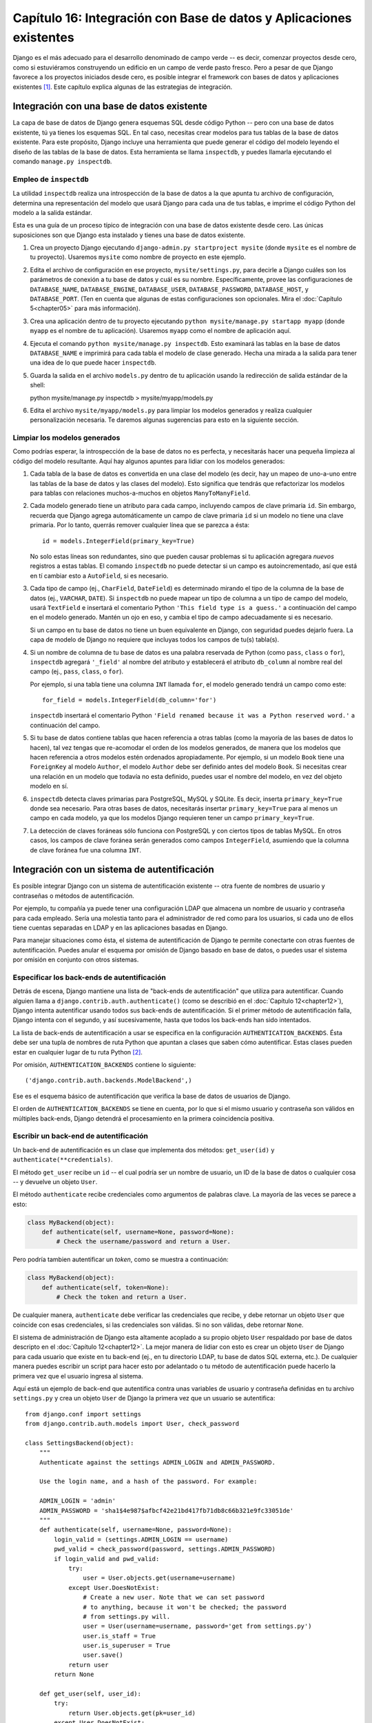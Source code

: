 ====================================================================
Capítulo 16: Integración con Base de datos y Aplicaciones existentes
====================================================================

Django es el más adecuado para el desarrollo denominado de campo verde -- es
decir, comenzar proyectos desde cero, como si estuviéramos construyendo un
edificio en un campo de verde pasto fresco. Pero a pesar de que Django favorece
a los proyectos iniciados desde cero, es posible integrar el framework con bases
de datos y aplicaciones existentes [#]_. Este capítulo explica algunas de las
estrategias de integración.

Integración con una base de datos existente
===========================================

La capa de base de datos de Django genera esquemas SQL desde código Python --
pero con una base de datos existente, tú ya tienes los esquemas SQL. En tal
caso, necesitas crear modelos para tus tablas de la base de datos existente.
Para este propósito, Django incluye una herramienta que puede generar el código
del modelo leyendo el diseño de las tablas de la base de datos. Esta herramienta
se llama ``inspectdb``, y puedes llamarla ejecutando el comando ``manage.py
inspectdb``.

Empleo de ``inspectdb``
-----------------------

La utilidad ``inspectdb`` realiza una introspección de la base de datos a la que
apunta tu archivo de configuración, determina una representación del modelo que
usará Django para cada una de tus tablas, e imprime el código Python del modelo
a la salida estándar.

Esta es una guía de un proceso típico de integración con una base de datos
existente desde cero. Las únicas suposiciones son que Django esta instalado y
tienes una base de datos existente.

1. Crea un proyecto Django ejecutando ``django-admin.py startproject
   mysite`` (donde ``mysite`` es el nombre de tu proyecto). Usaremos
   ``mysite`` como nombre de proyecto en este ejemplo.

2. Edita el archivo de configuración en ese proyecto,
   ``mysite/settings.py``, para decirle a Django cuáles son los parámetros
   de conexión a tu base de datos y cuál es su nombre. Específicamente,
   provee las configuraciones de ``DATABASE_NAME``, ``DATABASE_ENGINE``,
   ``DATABASE_USER``, ``DATABASE_PASSWORD``, ``DATABASE_HOST``, y
   ``DATABASE_PORT``.  (Ten en cuenta que algunas de estas configuraciones
   son opcionales. Mira el :doc:`Capítulo 5<chapter05>` para más información).

3. Crea una aplicación dentro de tu proyecto ejecutando ``python
   mysite/manage.py startapp myapp`` (donde ``myapp`` es el nombre de tu
   aplicación). Usaremos ``myapp`` como el nombre de aplicación aquí.

4. Ejecuta el comando ``python mysite/manage.py inspectdb``. Esto examinará
   las tablas en la base de datos ``DATABASE_NAME`` e imprimirá para cada
   tabla el modelo de clase generado. Hecha una mirada a la salida para
   tener una idea de lo que puede hacer ``inspectdb``.

5. Guarda la salida en el archivo ``models.py`` dentro de tu aplicación
   usando la redirección de salida estándar de la shell::

   python mysite/manage.py inspectdb > mysite/myapp/models.py

6. Edita el archivo ``mysite/myapp/models.py`` para limpiar los modelos
   generados y realiza cualquier personalización necesaria. Te daremos
   algunas sugerencias para esto en la siguiente sección.

Limpiar los modelos generados
-----------------------------

Como podrías esperar, la introspección de la base de datos no es perfecta, y
necesitarás hacer una pequeña limpieza al código del modelo resultante. Aquí hay
algunos apuntes para lidiar con los modelos generados:

1. Cada tabla de la base de datos es convertida en una clase del modelo (es
   decir, hay un mapeo de uno-a-uno entre las tablas de la base de datos y
   las clases del modelo). Esto significa que tendrás que refactorizar los
   modelos para tablas con relaciones muchos-a-muchos en objetos
   ``ManyToManyField``.

2. Cada modelo generado tiene un atributo para cada campo, incluyendo campos
   de clave primaria ``id``. Sin embargo, recuerda que Django agrega
   automáticamente un campo de clave primaria ``id`` si un modelo no tiene
   una clave primaria. Por lo tanto, querrás remover cualquier línea que se
   parezca a ésta::

       id = models.IntegerField(primary_key=True)

   No solo estas líneas son redundantes, sino que pueden causar problemas si
   tu aplicación agregara *nuevos* registros a estas tablas. El comando
   ``inspectdb`` no puede detectar si un campo es autoincrementado, así que
   está en tí cambiar esto a ``AutoField``, si es necesario.

3. Cada tipo de campo (ej., ``CharField``, ``DateField``) es determinado
   mirando el tipo de la columna de la base de datos (ej., ``VARCHAR``,
   ``DATE``). Si ``inspectdb`` no puede mapear un tipo de columna a un tipo
   de campo del modelo, usará ``TextField`` e insertará el comentario Python
   ``'This field type is a guess.'`` a continuación del campo en el modelo
   generado. Mantén un ojo en eso, y cambia el tipo de campo adecuadamente
   si es necesario.

   Si un campo en tu base de datos no tiene un buen equivalente en Django,
   con seguridad puedes dejarlo fuera. La capa de modelo de Django no
   requiere que incluyas todos los campos de tu(s) tabla(s).

4. Si un nombre de columna de tu base de datos es una palabra reservada de
   Python (como ``pass``, ``class`` o ``for``), ``inspectdb`` agregará
   ``'_field'`` al nombre del atributo y establecerá el atributo
   ``db_column`` al nombre real del campo (ej., ``pass``, ``class``, o
   ``for``).

   Por ejemplo, si una tabla tiene una columna ``INT`` llamada ``for``, el
   modelo generado tendrá un campo como este::

      for_field = models.IntegerField(db_column='for')

   ``inspectdb`` insertará el comentario Python ``'Field renamed because it
   was a Python reserved word.'`` a continuación del campo.

5. Si tu base de datos contiene tablas que hacen referencia a otras tablas
   (como la mayoría de las bases de datos lo hacen), tal vez tengas que
   re-acomodar el orden de los modelos generados, de manera que los modelos
   que hacen referencia a otros modelos estén ordenados apropiadamente. Por
   ejemplo, si un modelo ``Book`` tiene una ``ForeignKey`` al modelo
   ``Author``, el modelo ``Author`` debe ser definido antes del modelo
   ``Book``. Si necesitas crear una relación en un modelo que todavía no
   esta definido, puedes usar el nombre del modelo, en vez del objeto modelo
   en sí.
   
6. ``inspectdb`` detecta claves primarias para PostgreSQL, MySQL y SQLite.
   Es decir, inserta ``primary_key=True`` donde sea necesario. Para otras
   bases de datos, necesitarás insertar ``primary_key=True`` para al menos
   un campo en cada modelo, ya que los modelos Django requieren tener un
   campo ``primary_key=True``.

7. La detección de claves foráneas sólo funciona con PostgreSQL y con
   ciertos tipos de tablas MySQL. En otros casos, los campos de clave
   foránea serán generados como campos ``IntegerField``, asumiendo que la
   columna de clave foránea fue una columna ``INT``.

Integración con un sistema de autentificación
=============================================

Es posible integrar Django con un sistema de autentificación existente -- otra
fuente de nombres de usuario y contraseñas o métodos de autentificación.

Por ejemplo, tu compañía ya puede tener una configuración LDAP que almacena un
nombre de usuario y contraseña para cada empleado. Sería una molestia tanto para
el administrador de red como para los usuarios, si cada uno de ellos tiene
cuentas separadas en LDAP y en las aplicaciones basadas en Django.

Para manejar situaciones como ésta, el sistema de autentificación de Django te
permite conectarte con otras fuentes de autentificación. Puedes anular el
esquema por omisión de Django basado en base de datos, o puedes usar el sistema
por omisión en conjunto con otros sistemas.

Especificar los back-ends de autentificación
--------------------------------------------

Detrás de escena, Django mantiene una lista de "back-ends de autentificación"
que utiliza para autentificar. Cuando alguien llama a
``django.contrib.auth.authenticate()`` (como se describió en el :doc:`Capítulo 12<chapter12>`),
Django intenta autentificar usando todos sus back-ends de autentificación. Si el
primer método de autentificación falla, Django intenta con el segundo, y así
sucesivamente, hasta que todos los back-ends han sido intentados.

La lista de back-ends de autentificación a usar se especifica en la
configuración ``AUTHENTICATION_BACKENDS``. Ésta debe ser una tupla de nombres de
ruta Python  que apuntan a clases que saben cómo autentificar. Estas clases
pueden estar en cualquier lugar de tu ruta Python [#]_.

Por omisión, ``AUTHENTICATION_BACKENDS`` contiene lo siguiente::

    ('django.contrib.auth.backends.ModelBackend',)

Ese es el esquema básico de autentificación que verifica la base de datos de
usuarios de Django.

El orden de ``AUTHENTICATION_BACKENDS`` se tiene en cuenta, por lo que si el
mismo usuario y contraseña son válidos en múltiples back-ends, Django detendrá
el procesamiento en la primera coincidencia positiva.

Escribir un back-end de autentificación
---------------------------------------

Un back-end de autentificación es un clase que implementa dos métodos:
``get_user(id)`` y ``authenticate(**credentials)``.

El método ``get_user`` recibe un ``id`` -- el cual podría ser un nombre de
usuario, un ID de la base de datos o cualquier cosa -- y devuelve un objeto
``User``.

El método ``authenticate`` recibe credenciales como argumentos de palabras
clave. La mayoría de las veces se parece a esto:

.. code-block:: python 

    class MyBackend(object):
        def authenticate(self, username=None, password=None):
            # Check the username/password and return a User.

Pero podría tambien autentificar un *token*, como se muestra a continuación:

.. code-block:: python 

    class MyBackend(object):
        def authenticate(self, token=None):
            # Check the token and return a User.

De cualquier manera, ``authenticate`` debe verificar las credenciales que
recibe, y debe retornar un objeto ``User`` que coincide con esas credenciales,
si las credenciales son válidas. Si no son válidas, debe retornar ``None``.

El sistema de administración de Django esta altamente acoplado a su propio
objeto ``User`` respaldado por base de datos descripto en el :doc:`Capítulo 12<chapter12>`. La
mejor manera de lidiar con esto es crear un objeto ``User`` de Django para cada
usuario que existe en tu back-end (ej., en tu directorio LDAP, tu base de datos
SQL externa, etc.). De cualquier manera puedes escribir un script para hacer
esto por adelantado o tu método de autentificación puede hacerlo la primera vez
que el usuario ingresa al sistema.

Aquí está un ejemplo de back-end que autentifica contra unas variables de
usuario y contraseña definidas en tu archivo ``settings.py`` y crea un objeto
``User`` de Django la primera vez que un usuario se autentifica::

    from django.conf import settings
    from django.contrib.auth.models import User, check_password

    class SettingsBackend(object):
        """
        Authenticate against the settings ADMIN_LOGIN and ADMIN_PASSWORD.

        Use the login name, and a hash of the password. For example:

        ADMIN_LOGIN = 'admin'
        ADMIN_PASSWORD = 'sha1$4e987$afbcf42e21bd417fb71db8c66b321e9fc33051de'
        """
        def authenticate(self, username=None, password=None):
            login_valid = (settings.ADMIN_LOGIN == username)
            pwd_valid = check_password(password, settings.ADMIN_PASSWORD)
            if login_valid and pwd_valid:
                try:
                    user = User.objects.get(username=username)
                except User.DoesNotExist:
                    # Create a new user. Note that we can set password
                    # to anything, because it won't be checked; the password
                    # from settings.py will.
                    user = User(username=username, password='get from settings.py')
                    user.is_staff = True
                    user.is_superuser = True
                    user.save()
                return user
            return None

        def get_user(self, user_id):
            try:
                return User.objects.get(pk=user_id)
            except User.DoesNotExist:
                return None

Integración con aplicaciones web existentes
===========================================

Es posible ejecutar una aplicación Django en el mismo servidor de una aplicación
impulsada por otra tecnología. La manera más directa de hacer esto es usar el
archivo de configuración de Apache, ``httpd.conf``, para delegar patrones de URL
diferentes a distintas tecnologías (Nota que el :doc:`Capítulo 20<chapter20>` cubre el despliegue
con Django en Apache/mod_python, por lo tanto tal vez valga la pena leer ese
capítulo primero antes de intentar esta integración).

La clave está en que Django será activado para un patrón particular de URL sólo
si tu archivo ``httpd.conf`` lo dice. El despliegue por omisión explicado en el
:doc:`Capítulo 20<chapter20>` ,asume que quieres que Django impulse
todas las páginas en un dominio particular:

.. code-block:: html

    <Location "/">
        SetHandler python-program
        PythonHandler django.core.handlers.modpython
        SetEnv DJANGO_SETTINGS_MODULE mysite.settings
        PythonDebug On
    </Location>

Aquí, la línea ``<Location "/">`` significa "maneja cada URL, comenzando en la
raíz", con Django.

Esta perfectamente bien limitar esta directiva ``<Location>`` a cierto árbol de
directorio. Por ejemplo, digamos que tienes una aplicación PHP existente que
impulsa la mayoría de las páginas en un dominio y quieres instalar el sitio de
administración de Django en ``/admin/`` sin afectar el código PHP. Para hacer
esto, sólo configura la directiva ``<Location>`` a ``/admin/``:

.. code-block:: html

    <Location "/admin/">
        SetHandler python-program
        PythonHandler django.core.handlers.modpython
        SetEnv DJANGO_SETTINGS_MODULE mysite.settings
        PythonDebug On
    </Location>

Con esto en su lugar, sólo las URLs que comiencen con ``/admin/`` activarán
Django. Cualquier otra página usará cualquier infraestructura que ya exista.

Nota que adjuntar Django a una URL calificada (como ``/admin/`` en el ejemplo de
esta sección) no afecta a Django en el análisis de las URLs. Django trabaja con
la URL absoluta (ej., ``/admin/people/person/add/``), no con una versión
"recortada" de la URL (ej., ``/people/person/add/``). Esto significa que tu
URLconf raíz debe incluir el prefijo ``/admin/``.

¿Qué sigue?
===========

Hablando del sitio de administración de Django y sobre cómo acomodar el
framework para encajar con necesidades existentes, otra tarea común es
personalizar el sitio de administración de Django. 
El :doc:`próximo capítulo<chapter17>` se enfoca en dicha personalización.



.. [#] \N. del T.: del inglés "legacy databases and applications", 
       aplicaciones y base de datos que ya están en uso en entornos
       de producción.
.. [#] \N. del T.: del inglés "Python path".


